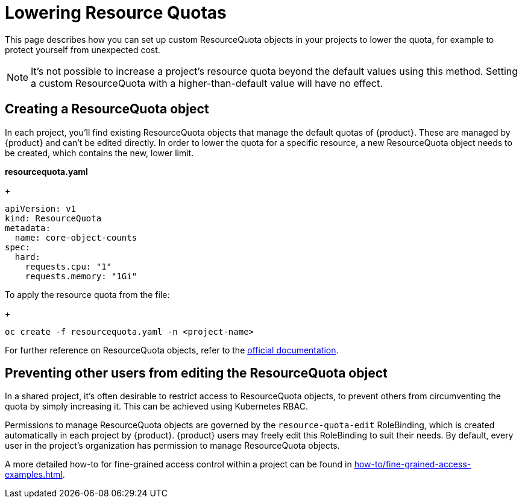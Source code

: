 = Lowering Resource Quotas

This page describes how you can set up custom ResourceQuota objects in your projects to lower the quota, for example to protect yourself from unexpected cost.

NOTE: It's not possible to increase a project's resource quota beyond the default values using this method.
Setting a custom ResourceQuota with a higher-than-default value will have no effect.

== Creating a ResourceQuota object

In each project, you'll find existing ResourceQuota objects that manage the default quotas of {product}.
These are managed by {product} and can't be edited directly.
In order to lower the quota for a specific resource, a new ResourceQuota object needs to be created, which contains the new, lower limit.

*resourcequota.yaml*
+
[source,yaml]
----
apiVersion: v1
kind: ResourceQuota
metadata:
  name: core-object-counts
spec:
  hard:
    requests.cpu: "1" 
    requests.memory: "1Gi"
----

To apply the resource quota from the file:
+
[source,bash]
----
oc create -f resourcequota.yaml -n <project-name>
----

For further reference on ResourceQuota objects, refer to the https://kubernetes.io/docs/concepts/policy/resource-quotas/[official documentation].

== Preventing other users from editing the ResourceQuota object

In a shared project, it's often desirable to restrict access to ResourceQuota objects, to prevent others from circumventing the quota by simply increasing it.
This can be achieved using Kubernetes RBAC.

Permissions to manage ResourceQuota objects are governed by the `resource-quota-edit` RoleBinding, which is created automatically in each project by {product}.
{product} users may freely edit this RoleBinding to suit their needs.
By default, every user in the project's organization has permission to manage ResourceQuota objects.

A more detailed how-to for fine-grained access control within a project can be found in xref:how-to/fine-grained-access-examples.adoc[].


